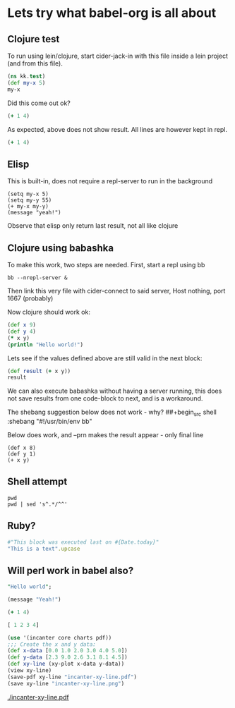 * Lets try what babel-org is all about
** Clojure test

To run using lein/clojure, start cider-jack-in with this file inside a
lein project (and from this file).

#+begin_src clojure
  (ns kk.test)
  (def my-x 5)
  my-x
#+end_src

#+RESULTS:
| #'kk.test/my-x |
|              5 |

Did this come out ok?

#+begin_src clojure :results silent
  (+ 1 4)
#+end_src

As expected, above does not show result. All lines are however kept in
repl.

#+begin_src clojure :results value
  (+ 1 4)
#+end_src

#+RESULTS:
: 5

** Elisp

This is built-in, does not require a repl-server to run in the background

#+begin_src elisp
  (setq my-x 5)
  (setq my-y 55)
  (+ my-x my-y)
  (message "yeah!")
#+end_src

#+RESULTS:
: yeah!

Observe that elisp only return last result, not all like clojure

** Clojure using babashka

To make this work, two steps are needed. First, start a repl using bb
#+begin_src shell
  bb --nrepl-server &
#+end_src

Then link this very file with cider-connect to said server, Host nothing, port 1667 (probably)

Now clojure should work ok:

#+begin_src clojure
  (def x 9)
  (def y 4)
  (* x y)
  (println "Hello world!")
#+end_src

#+RESULTS:
| #'kk.test/x |
| #'kk.test/y |
| 36          |

Lets see if the values defined above are still valid in the next block:

#+begin_src clojure
  (def result (+ x y))
  result
#+end_src

#+RESULTS:
| #'user/result |
|            13 |

We can also execute babashka without having a server running, this
does not save results from one code-block to next, and is a
workaround.

The shebang suggestion below does not work - why?
  ##+begin_src shell :shebang "#!/usr/bin/env bb"

Below does work, and --prn makes the result appear - only final line

#+begin_src shell :shebang "#!/home/erik/bin/bb --prn"
  (def x 8)
  (def y 1)
  (+ x y)
#+end_src

#+RESULTS:
: 9

** Shell attempt

#+begin_src shell
  pwd
  pwd | sed 's^.*/^^'
#+end_src

#+RESULTS:
| /home/erik/Projects/clojure-examples/src/clojure_examples |
| clojure_examples                                          |

** Ruby?

#+begin_src ruby
  #"This block was executed last on #{Date.today}"
  "This is a text".upcase
#+end_src

#+RESULTS:
: THIS IS A TEXT

** Will perl work in babel also?

#+begin_src perl :results value
  "Hello world";
#+end_src
#+BEGIN_SRC emacs-lisp
  (message "Yeah!")
#+END_SRC


#+begin_src clojure :results silent
  (+ 1 4)
#+end_src

#+begin_src clojure :results value
  [ 1 2 3 4]
#+end_src


#+begin_src clojure
  (use '(incanter core charts pdf))
  ;;; Create the x and y data:
  (def x-data [0.0 1.0 2.0 3.0 4.0 5.0])
  (def y-data [2.3 9.0 2.6 3.1 8.1 4.5])
  (def xy-line (xy-plot x-data y-data))
  (view xy-line)
  (save-pdf xy-line "incanter-xy-line.pdf")
  (save xy-line "incanter-xy-line.png")
#+end_src

#+RESULTS:
| #'clojure-examples.core/x-data                                                                                                                                                                                                                                                                                                                                                                                            |
| #'clojure-examples.core/y-data                                                                                                                                                                                                                                                                                                                                                                                            |
| #'clojure-examples.core/xy-line                                                                                                                                                                                                                                                                                                                                                                                           |
| #object[org.jfree.chart.ChartFrame 0x5a75d4dd "org.jfree.chart.ChartFrame[frame0,0,0,500x400,layout=java.awt.BorderLayout,title=Incanter Plot,resizable,normal,defaultCloseOperation=DISPOSE_ON_CLOSE,rootPane=javax.swing.JRootPane[,0,37,500x363,layout=javax.swing.JRootPane$RootLayout,alignmentX=0.0,alignmentY=0.0,border=,flags=16777673,maximumSize=,minimumSize=,preferredSize=],rootPaneCheckingEnabled=true]"] |


#+CAPTION: A basic x-y line plot
#+NAME: fig:xy-line
[[./incanter-xy-line.pdf]]
